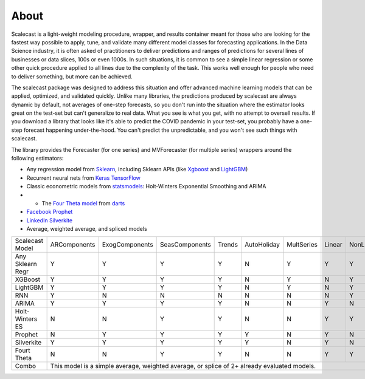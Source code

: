About
========
Scalecast is a light-weight modeling procedure, wrapper, and results container meant for those who are looking for the fastest way possible to apply, tune, and validate many different model classes for forecasting applications. In the Data Science industry, it is often asked of practitioners to deliver predictions and ranges of predictions for several lines of businesses or data slices, 100s or even 1000s. In such situations, it is common to see a simple linear regression or some other quick procedure applied to all lines due to the complexity of the task. This works well enough for people who need to deliver something, but more can be achieved.  

The scalecast package was designed to address this situation and offer advanced machine learning models that can be applied, optimized, and validated quickly. Unlike many libraries, the predictions produced by scalecast are always dynamic by default, not averages of one-step forecasts, so you don't run into the situation where the estimator looks great on the test-set but can't generalize to real data. What you see is what you get, with no attempt to oversell results. If you download a library that looks like it's able to predict the COVID pandemic in your test-set, you probably have a one-step forecast happening under-the-hood. You can't predict the unpredictable, and you won't see such things with scalecast.  

The library provides the Forecaster (for one series) and MVForecaster (for multiple series) wrappers around the following estimators: 

* Any regression model from `Sklearn <https://scikit-learn.org/stable/>`_, including Sklearn APIs (like `Xgboost <https://xgboost.readthedocs.io/en/stable/>`_ and `LightGBM <https://lightgbm.readthedocs.io/en/latest/>`_)

* Recurrent neural nets from `Keras TensorFlow <https://keras.io/>`_

* Classic econometric models from `statsmodels <https://www.statsmodels.org/stable/>`_: Holt-Winters Exponential Smoothing and ARIMA

* - The `Four Theta model <https://unit8co.github.io/darts/generated_api/darts.models.forecasting.theta.html>`_ from `darts <https://unit8co.github.io/darts/>`_

* `Facebook Prophet <https://facebook.github.io/prophet/>`_

* `LinkedIn Silverkite <https://engineering.linkedin.com/blog/2021/greykite--a-flexible--intuitive--and-fast-forecasting-library>`_

* Average, weighted average, and spliced models

+------------------+--------------+-----------------+-----------------+--------+-------------+------------+--------+-----------+
| Scalecast Model  | ARComponents | ExogComponents  | SeasComponents  | Trends | AutoHoliday | MultSeries | Linear | NonLinear |
+------------------+--------------+-----------------+-----------------+--------+-------------+------------+--------+-----------+
| Any Sklearn Regr | Y            | Y               | Y               | Y      | N           | Y          | Y      | Y         |
+------------------+--------------+-----------------+-----------------+--------+-------------+------------+--------+-----------+
| XGBoost          | Y            | Y               | Y               | Y      | N           | Y          | N      | Y         |
+------------------+--------------+-----------------+-----------------+--------+-------------+------------+--------+-----------+
| LightGBM         | Y            | Y               | Y               | Y      | N           | Y          | N      | Y         |
+------------------+--------------+-----------------+-----------------+--------+-------------+------------+--------+-----------+
| RNN              | Y            | N               | N               | N      | N           | N          | N      | Y         |
+------------------+--------------+-----------------+-----------------+--------+-------------+------------+--------+-----------+
| ARIMA            | Y            | Y               | Y               | Y      | N           | N          | Y      | N         |
+------------------+--------------+-----------------+-----------------+--------+-------------+------------+--------+-----------+
| Holt-Winters ES  | N            | N               | Y               | Y      | N           | N          | Y      | Y         |
+------------------+--------------+-----------------+-----------------+--------+-------------+------------+--------+-----------+
| Prophet          | N            | Y               | Y               | Y      | Y           | N          | Y      | N         |
+------------------+--------------+-----------------+-----------------+--------+-------------+------------+--------+-----------+
| Silverkite       | Y            | Y               | Y               | Y      | Y           | N          | Y      | N         |
+------------------+--------------+-----------------+-----------------+--------+-------------+------------+--------+-----------+
| Fourt Theta      | N            | N               | Y               | Y      | N           | N          | Y      | Y         |
+------------------+--------------+-----------------+-----------------+--------+-------------+------------+--------+-----------+
| Combo            | This model is a simple average, weighted average, or splice of 2+ already evaluated models.               |
+------------------+--------------+-----------------+-----------------+--------+-------------+------------+--------+-----------+